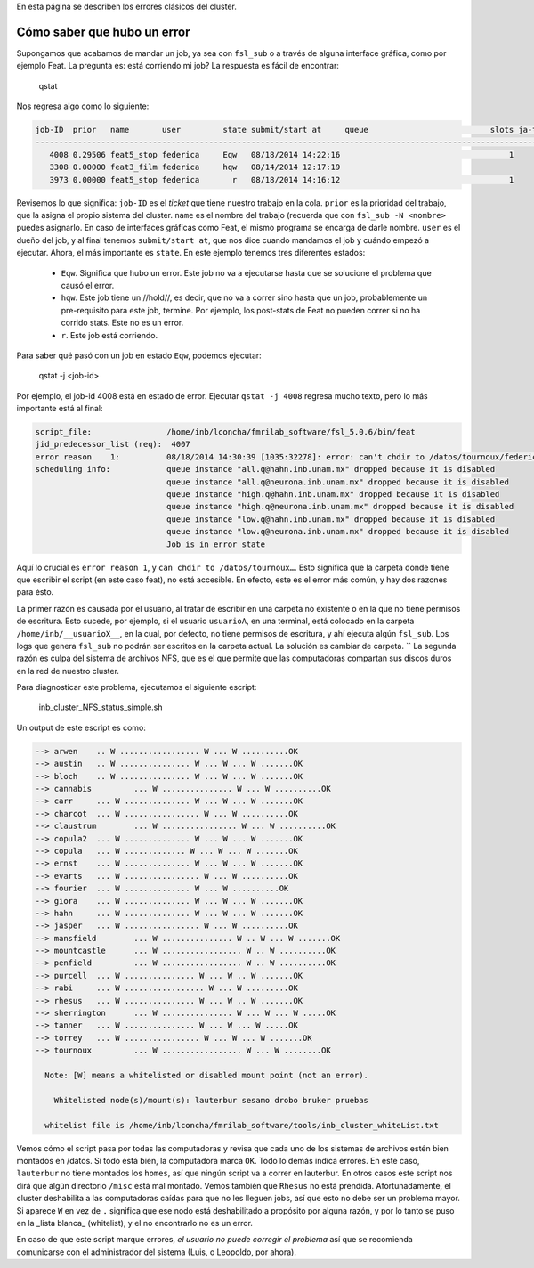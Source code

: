 En esta página se describen los errores clásicos del cluster.

Cómo saber que hubo un error
----------------------------------------
Supongamos que acabamos de mandar un job, ya sea con ``fsl_sub`` o a través de alguna interface gráfica, como por ejemplo Feat. La pregunta es: está corriendo mi job? La respuesta es fácil de encontrar:

  qstat

Nos regresa algo como lo siguiente:

.. code:: Bash

   job-ID  prior   name       user         state submit/start at     queue                          slots ja-task-ID
   -----------------------------------------------------------------------------------------------------------------
      4008 0.29506 feat5_stop federica     Eqw   08/18/2014 14:22:16                                    1        
      3308 0.00000 feat3_film federica     hqw   08/14/2014 12:17:19
      3973 0.00000 feat5_stop federica       r   08/18/2014 14:16:12                                    1        

Revisemos lo que significa: ``job-ID`` es el *ticket* que tiene nuestro trabajo en la cola. ``prior`` es la prioridad del trabajo, que la asigna el propio sistema del cluster. ``name`` es el nombre del trabajo (recuerda que con ``fsl_sub -N <nombre>`` puedes asignarlo. En caso de interfaces gráficas como Feat, el mismo programa se encarga de darle nombre. ``user`` es el dueño del job, y al final tenemos ``submit/start at``, que nos dice cuando mandamos el job y cuándo empezó a ejecutar. Ahora, el más importante es ``state``. En este ejemplo tenemos tres diferentes estados:

  * ``Eqw``. Significa que hubo un error. Este job no va a ejecutarse hasta que se solucione el problema que causó el error.
  * ``hqw``.  Este job tiene un //hold//, es decir, que no va a correr sino hasta que un job, probablemente un pre-requisito para este job, termine. Por ejemplo, los post-stats de Feat no pueden correr si no ha corrido stats. Este no es un error.
  * ``r``. Este job está corriendo.

Para saber qué pasó con un job en estado ``Eqw``, podemos ejecutar:

  qstat -j <job-id>

Por ejemplo, el job-id 4008 está en estado de error. Ejecutar ``qstat -j 4008`` regresa mucho texto, pero lo más importante está al final:

.. code:: Bash

   script_file:                /home/inb/lconcha/fmrilab_software/fsl_5.0.6/bin/feat
   jid_predecessor_list (req):  4007
   error reason    1:          08/18/2014 14:30:39 [1035:32278]: error: can't chdir to /datos/tournoux/federica/detanner/gaze/sujet
   scheduling info:            queue instance "all.q@hahn.inb.unam.mx" dropped because it is disabled
                               queue instance "all.q@neurona.inb.unam.mx" dropped because it is disabled
                               queue instance "high.q@hahn.inb.unam.mx" dropped because it is disabled
                               queue instance "high.q@neurona.inb.unam.mx" dropped because it is disabled
                               queue instance "low.q@hahn.inb.unam.mx" dropped because it is disabled
                               queue instance "low.q@neurona.inb.unam.mx" dropped because it is disabled
                               Job is in error state
   

Aquí lo crucial es ``error reason 1``, y ``can chdir to /datos/tournoux…``. Esto significa que la carpeta donde tiene que escribir el script (en este caso feat), no está accesible. En efecto, este es el error más común, y hay dos razones para ésto.

La primer razón es causada por el usuario, al tratar de escribir en una carpeta no existente o en la que no tiene permisos de escritura. Esto sucede, por ejemplo, si el usuario ``usuarioA``, en una terminal, está colocado en la carpeta ``/home/inb/__usuarioX__``, en la cual, por defecto, no tiene permisos de escritura, y ahí ejecuta algún ``fsl_sub``. Los logs que genera ``fsl_sub`` no podrán ser escritos en la carpeta actual. La solución es cambiar de carpeta.
``
La segunda razón es culpa del sistema de archivos NFS, que es el que permite que las computadoras compartan sus discos duros en la red de nuestro cluster.


Para diagnosticar este problema, ejecutamos el siguiente escript:

  inb_cluster_NFS_status_simple.sh


Un output de este escript es como:

.. code:: Bash

   --> arwen 	.. W ................. W ... W ..........OK
   --> austin 	.. W ............... W ... W ... W .......OK
   --> bloch 	.. W ............... W ... W ... W .......OK
   --> cannabis 	... W ............... W ... W ..........OK
   --> carr 	... W .............. W ... W ... W .......OK
   --> charcot 	... W ................ W ... W ..........OK
   --> claustrum 	... W ................ W ... W ..........OK
   --> copula2 	... W .............. W ... W ... W .......OK
   --> copula 	... W ............. W ... W ... W .......OK
   --> ernst 	... W .............. W ... W ... W .......OK
   --> evarts 	... W ................ W ... W ..........OK
   --> fourier 	... W .............. W ... W ..........OK
   --> giora 	... W .............. W ... W ... W .......OK
   --> hahn 	... W .............. W ... W ... W .......OK
   --> jasper 	... W ................ W ... W ..........OK
   --> mansfield 	... W ............... W .. W ... W .......OK
   --> mountcastle 	... W ................. W .. W ..........OK
   --> penfield 	... W ................. W .. W ..........OK
   --> purcell 	... W ............... W ... W .. W .......OK
   --> rabi 	... W ................. W ... W .........OK
   --> rhesus 	... W ............... W ... W .. W .......OK
   --> sherrington 	... W ............... W ... W ... W .....OK
   --> tanner 	... W ............... W ... W ... W .....OK
   --> torrey 	... W ................ W ... W ... W .......OK
   --> tournoux 	... W ................. W ... W ........OK
   
     Note: [W] means a whitelisted or disabled mount point (not an error).
   
       Whitelisted node(s)/mount(s): lauterbur sesamo drobo bruker pruebas
   
     whitelist file is /home/inb/lconcha/fmrilab_software/tools/inb_cluster_whiteList.txt
   
   

Vemos cómo el script pasa por todas las computadoras y revisa que cada uno de los sistemas de archivos estén bien montados en /datos. Si todo está bien, la computadora marca ``OK``. Todo lo demás indica errores. En este caso, ``lauterbur`` no tiene montados los ``homes``, así que ningún script va a correr en lauterbur. En otros casos este script nos dirá que algún directorio ``/misc`` está mal montado.  Vemos también que ``Rhesus`` no está prendida. Afortunadamente, el cluster deshabilita a las computadoras caídas para que no les lleguen jobs, así que esto no debe ser un problema mayor. Si aparece ``W`` en vez de ``.`` significa que ese nodo está deshabilitado a propósito por alguna razón, y por lo tanto se puso en la _lista blanca_ (whitelist), y el no encontrarlo no es un error.

En caso de que este script marque errores, *el usuario no puede corregir el problema* así que se recomienda comunicarse con el administrador del sistema (Luis, o Leopoldo, por ahora).
